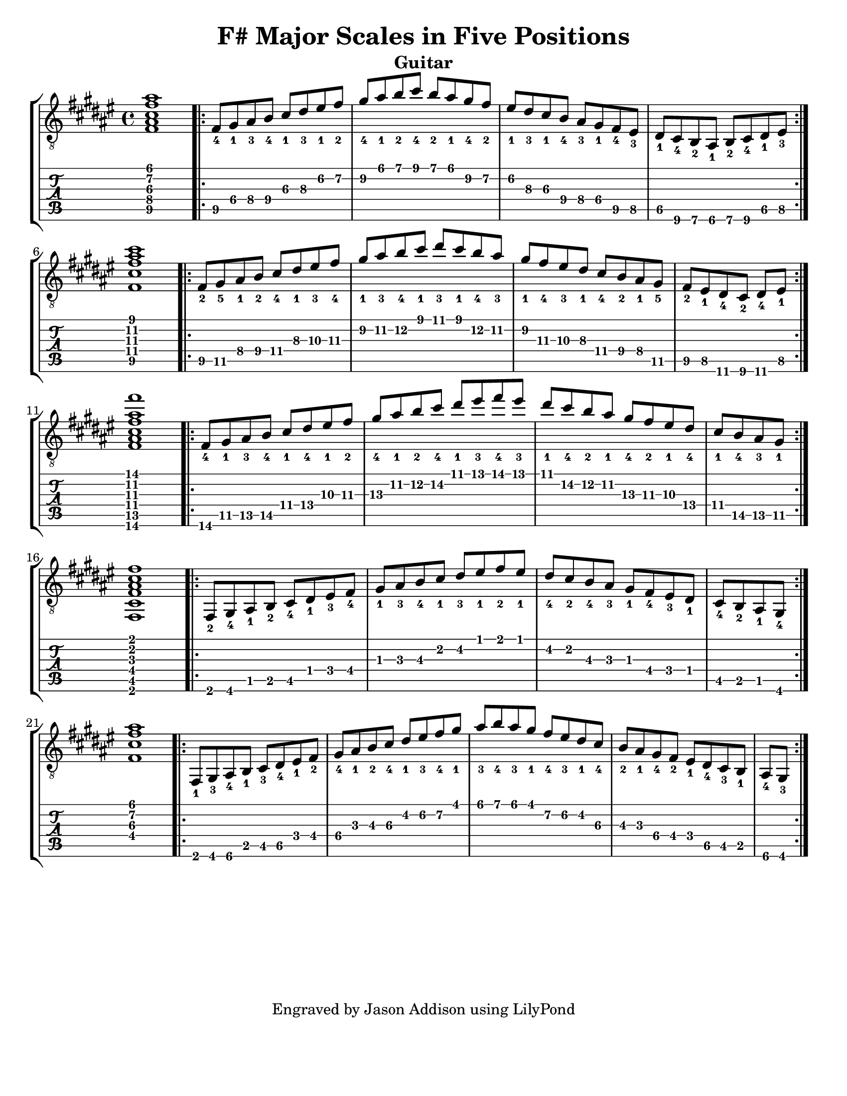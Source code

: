 %Copyright 2010 Jason Addison
%
%This file is part of guitar-scales.
%
%guitar-scales is free software: you can redistribute it and/or modify
%it under the terms of the GNU General Public License as published by
%the Free Software Foundation, either version 3 of the License, or
%(at your option) any later version.
%
%guitar-scales is distributed in the hope that it will be useful,
%but WITHOUT ANY WARRANTY; without even the implied warranty of
%MERCHANTABILITY or FITNESS FOR A PARTICULAR PURPOSE.  See the
%GNU General Public License for more details.
%
%You should have received a copy of the GNU General Public License
%along with guitar-scales.  If not, see <http://www.gnu.org/licenses/>.

\version "2.10.0"
\header {
title = "F# Major Scales in Five Positions"
%arranger = "Jason Addison"
instrument = "Guitar"
tagline = "Engraved by Jason Addison using LilyPond"
}

\paper{
#(set-paper-size "letter")
#(define bottom-margin (* 2 cm))
page-count = 1
}

\layout {
  indent = 0.0\mm
%  ragged-right = ##t
}


uI = {
\key fis \major
\voiceOne
%<c''\5_4>^\markup{XV} <d\4_1> <e\4_3> f\4_4 g\3_1 a\3_3 b\2_1 c\2_2 |
\transpose c fis {
\relative c {
<c\5 e\4 g\3 c\2 e\1>1 |
\repeat volta 2 {
c8\5_4 d\4_1 e\4_3 f\4_4 g\3_1 a\3_3 b\2_1 c\2_2 |
d\2_4 e\1_1 f\1_2 g\1_4 f\1_2 e\1_1 d\2_4 c\2_2 |
b\2_1 a\3_3 g\3_1 f\4_4 e\4_3 d\4_1 c\5_4 b\5_3 |
a\5_1 g\6_4 f\6_2 e\6_1 f\6_2 g\6_4 a\5_1 b\5_3 | \break
}
<c\5 g'\4 c\3 e\2 g\1>1 |
\repeat volta 2 {
c8\5_2 d\5_5 e\4_1 f\4_2 g\4_4 a\3_1 b\3_3 c\3_4 |
d\2_1 e\2_3 f\2_4 g\1_1 a\1_3 g\1_1 f\2_4 e\2_3 |
d\2_1 c\3_4 b\3_3 a\3_1 g[\4_4 f\4_2 e\4_1 d]\5_5 |
\partial 4*3 c[\5_2 b\5_1 a\6_4 g]\6_2 a\6_4 b\5_1 | \break
}
<c\6 e\5 g\4 c\3 e\2 c'\1>1 |
\repeat volta 2 {
c8\6_4 d\5_1 e\5_3 f\5_4 g\4_1 a\4_4 b\3_1 c\3_2 |
d\3_4 e\2_1 f\2_2 g\2_4 a\1_1 b\1_3 c\1_4 b\1_3 |
a\1_1 g\2_4 f\2_2 e\2_1 d\3_4 c\3_2 b\3_1 a\4_4 |
\partial 4*2 g\4_1 f\5_4 e\5_3 d\5_1 | \break
}
<c,\6 g'\5 c\4 e\3 g\2 c\1>1 |
\repeat volta 2 {
c8\6_2 d\6_4 e\5_1 f\5_2 g\5_4 a\4_1 b\4_3 c\4_4 |
d\3_1 e\3_3 f\3_4 g\2_1 a\2_3 b\1_1 c\1_2 b\1_1 |
a\2_4 g\2_2 f\3_4 e\3_3 d\3_1 c\4_4 b\4_3 a\4_1 |
\partial 4*2 g\5_4 f\5_2 e\5_1 d\6_4 | \break
}
%<c,\4 g'\3 c\2 e\1>1 |
<c'\4 g'\3 c\2 e\1>1 |
\repeat volta 2 {
c,8\6_1 d\6_3 e\6_4 f\5_1 g\5_3 a\5_4 b\4_1 c\4_2 |
d\4_4 e\3_1 f\3_2 g\3_4 a\2_1 b\2_3 c\2_4 d\1_1 |
e\1_3 f\1_4 e\1_3 d\1_1 c\2_4 b\2_3 a\2_1 g\3_4 |
f\3_2 e\3_1 d\4_4 c\4_2 b[\4_1 a\5_4 g\5_3 f]\5_1 |
\partial 4*1 e\6_4 d\6_3 | \break
}
}
}
}

%\context {
%\remove New_fingering_engraver
%}

Notation = \simultaneous { %% Combine both parts for notation
\time 4/4
\clef "G_8"
%\key aes \major
%\override Score.MetronomeMark #'padding = #6.0 \tempo 4=120
% \override StringNumber #'self-alignment-Y = #-1
%\override Score.StringNumber #'padding = #3.5
\set fingeringOrientations = #'(up left down)
%\override StringNumber #'transparent = ##t
\override Score.StringNumber #'stencil = ##f
<< \context Voice=VoiceA \uI >>
}

Tablature = \simultaneous { %% Combine both parts for Tablature
\time 4/4
\override TabStaff.Stem #'transparent = ##t %% Makes stems transparent
\override TabStaff.Beam #'transparent = ##t %% Makes beams transparent
<< \context TabVoice=TabVoiceA \uI >>
}


\score {
\context StaffGroup {
\simultaneous {
<< \context Staff=FullNotation \Notation >>
<< \context TabStaff=FullTab \Tablature >>
}
}
}

